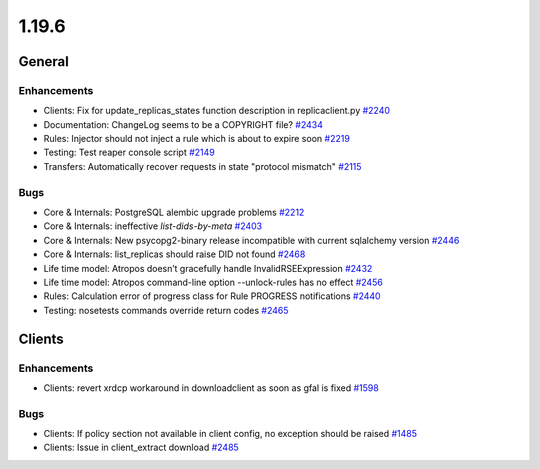======
1.19.6
======

-------
General
-------

************
Enhancements
************

- Clients: Fix for update_replicas_states function description in replicaclient.py `#2240 <https://github.com/rucio/rucio/issues/2240>`_
- Documentation: ChangeLog seems to be a COPYRIGHT file? `#2434 <https://github.com/rucio/rucio/issues/2434>`_
- Rules: Injector should not inject a rule which is about to expire soon `#2219 <https://github.com/rucio/rucio/issues/2219>`_
- Testing: Test reaper console script `#2149 <https://github.com/rucio/rucio/issues/2149>`_
- Transfers: Automatically recover requests in state "protocol mismatch" `#2115 <https://github.com/rucio/rucio/issues/2115>`_

****
Bugs
****

- Core & Internals: PostgreSQL alembic upgrade problems `#2212 <https://github.com/rucio/rucio/issues/2212>`_
- Core & Internals: ineffective `list-dids-by-meta` `#2403 <https://github.com/rucio/rucio/issues/2403>`_
- Core & Internals: New psycopg2-binary release incompatible with current sqlalchemy version `#2446 <https://github.com/rucio/rucio/issues/2446>`_
- Core & Internals: list_replicas should raise DID not found `#2468 <https://github.com/rucio/rucio/issues/2468>`_
- Life time model: Atropos doesn’t gracefully handle InvalidRSEExpression `#2432 <https://github.com/rucio/rucio/issues/2432>`_
- Life time model: Atropos command-line option --unlock-rules has no effect `#2456 <https://github.com/rucio/rucio/issues/2456>`_
- Rules: Calculation error of progress class for Rule PROGRESS notifications `#2440 <https://github.com/rucio/rucio/issues/2440>`_
- Testing: nosetests commands override return codes  `#2465 <https://github.com/rucio/rucio/issues/2465>`_

-------
Clients
-------

************
Enhancements
************

- Clients: revert xrdcp workaround in downloadclient as soon as gfal is fixed `#1598 <https://github.com/rucio/rucio/issues/1598>`_

****
Bugs
****

- Clients: If policy section not available in client config, no exception should be raised `#1485 <https://github.com/rucio/rucio/issues/1485>`_
- Clients: Issue in client_extract download  `#2485 <https://github.com/rucio/rucio/issues/2485>`_
